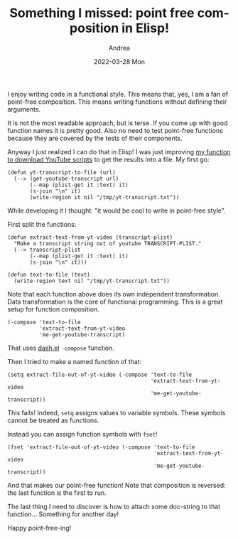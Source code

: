 #+TITLE:       Something I missed: point free composition in Elisp!
#+AUTHOR:      Andrea
#+EMAIL:       andrea-dev@hotmail.com
#+DATE:        2022-03-28 Mon
#+URI:         /blog/%y/%m/%d/something-i-missed-point-free-composition-in-elisp
#+KEYWORDS:    emacs
#+TAGS:        emacs
#+LANGUAGE:    en
#+OPTIONS:     H:3 num:nil toc:nil \n:nil ::t |:t ^:nil -:nil f:t *:t <:t
#+DESCRIPTION: I compose writing YouTube transcripts to files in point-free style.

I enjoy writing code in a functional style. This means that, yes, I am
a fan of point-free composition. This means writing functions without
defining their arguments.

It is not the most readable approach, but is terse. If you come up
with good function names it is pretty good. Also no need to test
point-free functions because they are covered by the tests of their
components.

Anyway I just realized I can do that in Elisp! I was just improving [[https://ag91.github.io/blog/2022/03/27/an-elisp-snippet-to-dowload-youtube-videos-transcripts/][my
function to download YouTube scripts]] to get the results into a file.
My first go:

#+begin_src elisp :noeval
(defun yt-transcript-to-file (url)
  (--> (get-youtube-transcript url)
       (--map (plist-get it :text) it)
       (s-join "\n" it)
       (write-region it nil "/tmp/yt-transcript.txt"))  
#+end_src

While developing it I thought: "it would be cool to write in
point-free style".

First split the functions:

#+begin_src elisp :noeval
(defun extract-text-from-yt-video (transcript-plist)
  "Make a transcript string out of youtube TRANSCRIPT-PLIST."
  (--> transcript-plist
       (--map (plist-get it :text) it)
       (s-join "\n" it)))

(defun text-to-file (text)
  (write-region text nil "/tmp/yt-transcript.txt"))
#+end_src

Note that each function above does its own independent transformation.
Data transformation is the core of functional programming. This is a
great setup for function composition.

#+begin_src elisp
(-compose 'text-to-file
          'extract-text-from-yt-video
          'me-get-youtube-transcript)
#+end_src

That uses [[https://github.com/magnars/dash.el][dash.el]] =-compose= function.

Then I tried to make a named function of that:

#+begin_src elisp :noeval
(setq extract-file-out-of-yt-video (-compose 'text-to-file
                                             'extract-text-from-yt-video
                                             'me-get-youtube-transcript))
#+end_src

This fails! Indeed, =setq= assigns values to variable symbols. These
symbols cannot be treated as functions.

Instead you can assign function symbols with =fset=!

#+begin_src elisp :noeval
(fset 'extract-file-out-of-yt-video (-compose 'text-to-file
                                              'extract-text-from-yt-video
                                              'me-get-youtube-transcript))
#+end_src

And that makes our point-free function! Note that composition is
reversed: the last function is the first to run.

The last thing I need to discover is how to attach some doc-string to
that function... Something for another day!

Happy point-free-ing!
